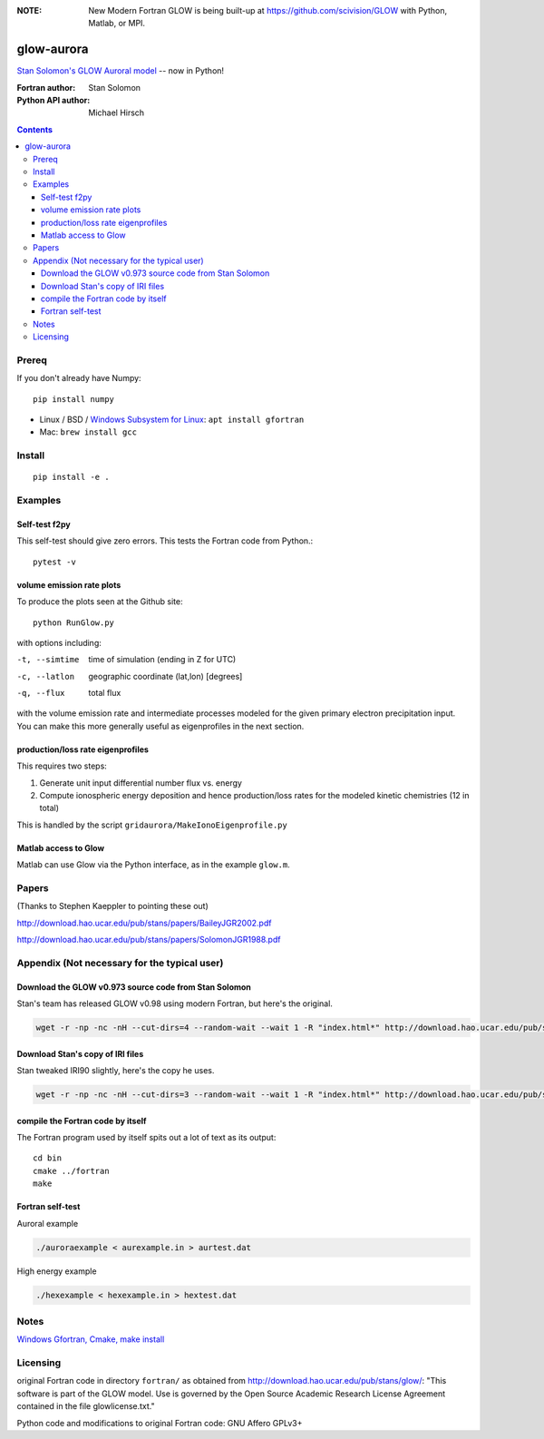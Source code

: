 .. image:: https://zenodo.org/badge/34395725.svg
   :target: https://zenodo.org/badge/latestdoi/34395725
   
.. image:: https://travis-ci.org/scivision/glowaurora.svg
    :target: https://travis-ci.org/scivision/glowaurora
    
.. image:: https://coveralls.io/repos/github/scivision/glowaurora/badge.svg?branch=master
    :target: https://coveralls.io/github/scivision/glowaurora?branch=master
    
.. image:: https://api.codeclimate.com/v1/badges/0345889286d7ae6a8307/maintainability
   :target: https://codeclimate.com/github/scivision/glowaurora/maintainability
   :alt: Maintainability


:NOTE: New Modern Fortran GLOW is being built-up at https://github.com/scivision/GLOW with Python, Matlab, or MPI.

=============
glow-aurora
=============
`Stan Solomon's  GLOW Auroral model <http://download.hao.ucar.edu/pub/stans/glow/>`_ -- now in Python!

:Fortran author: Stan Solomon
:Python API author: Michael Hirsch

.. contents::

.. image:: examples/ver.png
   :alt: incident energy and VER

.. image:: examples/demo_out.png
   :alt: vertical profiles

.. image:: examples/demo_in.png
   :alt: diff num flux input

Prereq
======
If you don't already have Numpy::

    pip install numpy
    

* Linux / BSD / 
  `Windows Subsystem for Linux <https://www.scivision.co/install-windows-subsystem-for-linux/>`_: 
  ``apt install gfortran``
* Mac: ``brew install gcc``

Install
============
::

   pip install -e .

Examples
========

Self-test f2py
--------------
This self-test should give zero errors. 
This tests the Fortran code from Python.::
  
    pytest -v


volume emission rate plots 
--------------------------
To produce the plots seen at the Github site::

    python RunGlow.py

with options including:

-t, --simtime   time of simulation (ending in Z for UTC)
-c, --latlon    geographic coordinate (lat,lon) [degrees]
-q, --flux      total flux

with the volume emission rate and intermediate processes modeled for the given primary electron precipitation input.
You can make this more generally useful as eigenprofiles in the next section.

production/loss rate eigenprofiles
----------------------------------
This requires two steps:

1. Generate unit input differential number flux vs. energy
2. Compute ionospheric energy deposition and hence production/loss rates for the modeled kinetic chemistries (12 in total)

This is handled by the script ``gridaurora/MakeIonoEigenprofile.py``


Matlab access to Glow
---------------------
Matlab can use Glow via the Python interface, as in the example ``glow.m``.

Papers
======
(Thanks to Stephen Kaeppler to pointing these out)

http://download.hao.ucar.edu/pub/stans/papers/BaileyJGR2002.pdf

http://download.hao.ucar.edu/pub/stans/papers/SolomonJGR1988.pdf

Appendix (Not necessary for the typical user)
=============================================

Download the GLOW v0.973 source code from Stan Solomon
------------------------------------------------------
Stan's team has released GLOW v0.98 using modern Fortran, but here's the original.

.. code:: bash

  wget -r -np -nc -nH --cut-dirs=4 --random-wait --wait 1 -R "index.html*" http://download.hao.ucar.edu/pub/stans/glow/v0.973/

Download Stan's copy of IRI files
---------------------------------
Stan tweaked IRI90 slightly, here's the copy he uses.

.. code:: bash

  wget -r -np -nc -nH --cut-dirs=3 --random-wait --wait 1 -R "index.html*" http://download.hao.ucar.edu/pub/stans/iri/


compile the Fortran code by itself
----------------------------------
The Fortran program used by itself spits out a lot of text as its output::

  cd bin
  cmake ../fortran
  make


Fortran self-test
-----------------
Auroral example

.. code:: bash

  ./auroraexample < aurexample.in > aurtest.dat


High energy example

.. code:: bash


  ./hexexample < hexexample.in > hextest.dat



Notes
=====

`Windows Gfortran, Cmake, make install <https://www.scivision.co/windows-gcc-gfortran-cmake-make-install>`_


Licensing
=========
original Fortran code in directory ``fortran/`` as obtained from http://download.hao.ucar.edu/pub/stans/glow/: 
"This software is part of the GLOW model.  
Use is governed by the Open Source Academic Research License Agreement contained in the file glowlicense.txt."


Python code and modifications to original Fortran code:  GNU Affero GPLv3+
